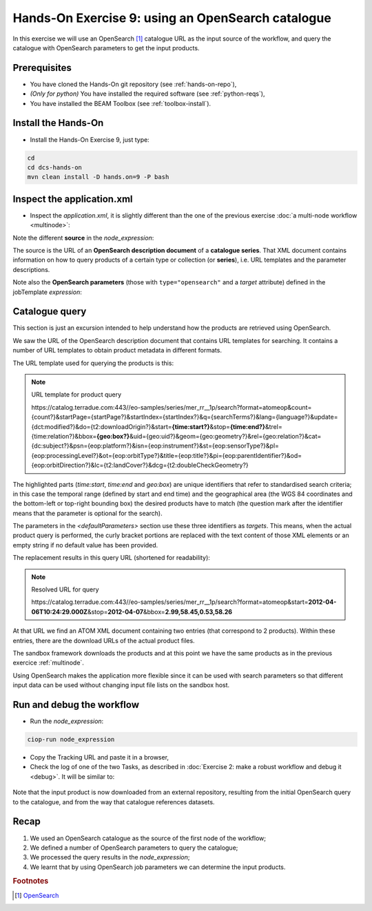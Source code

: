 .. _catalogue:

Hands-On Exercise 9: using an OpenSearch catalogue
###################################################

In this exercise we will use an OpenSearch [#f1]_ catalogue URL as the input source of the workflow, 
and query the catalogue with OpenSearch parameters to get the input products.   

Prerequisites
=============

* You have cloned the Hands-On git repository (see :ref:`hands-on-repo`),
* *(Only for python)* You have installed the required software (see :ref:`python-reqs`),
* You have installed the BEAM Toolbox (see :ref:`toolbox-install`).

Install the Hands-On
====================

* Install the Hands-On Exercise 9, just type:

.. code-block:: console

  cd
  cd dcs-hands-on
  mvn clean install -D hands.on=9 -P bash

Inspect the application.xml
===========================

* Inspect the *application.xml*, it is slightly different than the one of the previous exercise :doc:`a multi-node workflow <multinode>`:

.. container:: context-application-descriptor-file

  .. literalinclude:: app-resources/hands-on-9/application.xml
       :language: xml
       :tab-width: 2

Note the different **source** in the *node_expression*:

.. container:: context-application-descriptor-file

  .. literalinclude:: app-resources/hands-on-9/application.xml
       :language: xml
       :tab-width: 2
       :lines: 55-62

The source is the URL of an **OpenSearch description document** of a **catalogue series**.
That XML document contains information on how to query products of a certain type or collection (or **series**), i.e. URL templates and the parameter descriptions.

Note also the **OpenSearch parameters** (those with ``type="opensearch"`` and a *target* attribute) defined in the jobTemplate *expression*:

.. container:: context-application-descriptor-file

  .. literalinclude:: app-resources/hands-on-9/application.xml
       :language: xml
       :tab-width: 2
       :lines: 5-13
       
       
       
Catalogue query
===============

This section is just an excursion intended to help understand how the products are retrieved using OpenSearch.

We saw the URL of the OpenSearch description document that contains URL templates for searching.
It contains a number of URL templates to obtain product metadata in different formats.

The URL template used for querying the products is this:

.. NOTE:: URL template for product query

    \https://catalog.terradue.com:443//eo-samples/series/mer_rr__1p/search?format=atomeop&count={count?}&startPage={startPage?}&startIndex={startIndex?}&q={searchTerms?}&lang={language?}&update={dct:modified?}&do={t2:downloadOrigin?}&start=\ **{time:start?}**\ &stop=\ **{time:end?}**\ &trel={time:relation?}&bbox=\ **{geo:box?}**\ &uid={geo:uid?}&geom={geo:geometry?}&rel={geo:relation?}&cat={dc:subject?}&psn={eop:platform?}&isn={eop:instrument?}&st={eop:sensorType?}&pl={eop:processingLevel?}&ot={eop:orbitType?}&title={eop:title?}&pi={eop:parentIdentifier?}&od={eop:orbitDirection?}&lc={t2:landCover?}&dcg={t2:doubleCheckGeometry?}
  

The highlighted parts (*time:start*, *time:end* and *geo:box*) are unique identifiers that refer to standardised search criteria;
in this case the temporal range (defined by start and end time) and the geographical area (the WGS 84 coordinates and the bottom-left or top-right bounding box) the desired products have to match (the question mark after the identifier means that the parameter is optional for the search).

The parameters in the *<defaultParameters>* section use these three identifiers as *targets*. This means, when the actual product query is performed, the curly bracket portions are replaced with the text content of those XML elements or an empty string if no default value has been provided.
       
The replacement results in this query URL (shortened for readability):

.. NOTE:: Resolved URL for query

   \https://catalog.terradue.com:443//eo-samples/series/mer_rr__1p/search?format=atomeop&start=\ **2012-04-06T10:24:29.000Z**\ &stop=\ **2012-04-07**\ &bbox=\ **2.99,58.45,0.53,58.26**


At that URL we find an ATOM XML document containing two entries (that correspond to 2 products). Within these entries, there are the download URLs of the actual product files.

The sandbox framework downloads the products and at this point we have the same products as in the previous exercice :ref:`multinode`.

Using OpenSearch makes the application more flexible since it can be used with search parameters so that different input data can be used without changing input file lists on the sandbox host.


Run and debug the workflow
==========================

* Run the *node_expression*:

.. code-block:: console

  ciop-run node_expression

* Copy the Tracking URL and paste it in a browser,

* Check the log of one of the two Tasks, as described in :doc:`Exercise 2: make a robust workflow and debug it <debug>`. It will be similar to: 

.. figure:: includes/catalogue/gui1.png
   :scale: 60 %
   :alt: Task output

Note that the input product is now downloaded from an external repository, resulting from the initial OpenSearch query to the catalogue, and from the way that catalogue references datasets.


Recap
=====

#. We used an OpenSearch catalogue as the source of the first node of the workflow;
#. We defined a number of OpenSearch parameters to query the catalogue; 
#. We processed the query results in the *node_expression*;
#. We learnt that by using OpenSearch job parameters we can determine the input products.

.. rubric:: Footnotes

.. [#f1] `OpenSearch <http://www.opensearch.org/>`_
